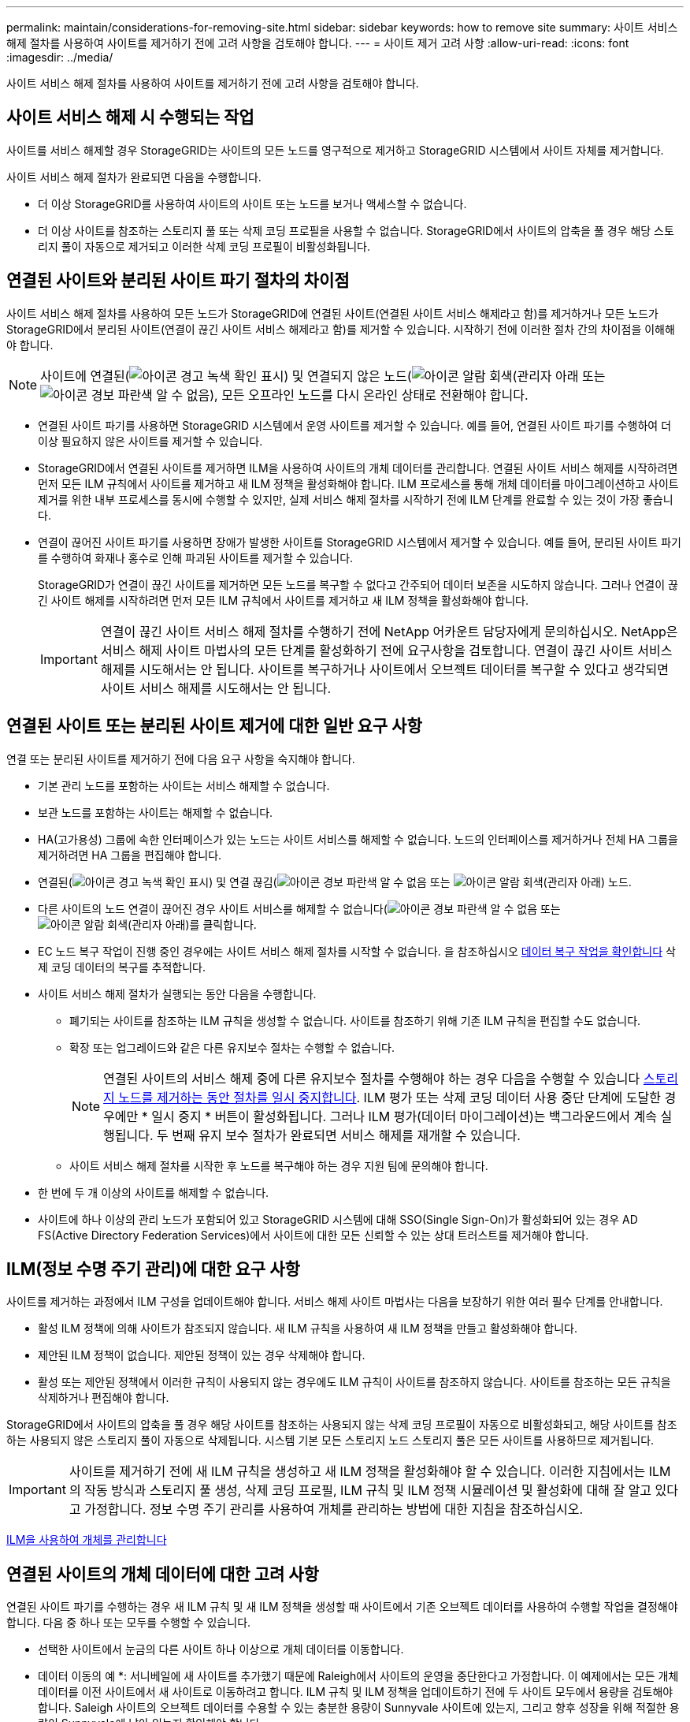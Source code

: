 ---
permalink: maintain/considerations-for-removing-site.html 
sidebar: sidebar 
keywords: how to remove site 
summary: 사이트 서비스 해제 절차를 사용하여 사이트를 제거하기 전에 고려 사항을 검토해야 합니다. 
---
= 사이트 제거 고려 사항
:allow-uri-read: 
:icons: font
:imagesdir: ../media/


[role="lead"]
사이트 서비스 해제 절차를 사용하여 사이트를 제거하기 전에 고려 사항을 검토해야 합니다.



== 사이트 서비스 해제 시 수행되는 작업

사이트를 서비스 해제할 경우 StorageGRID는 사이트의 모든 노드를 영구적으로 제거하고 StorageGRID 시스템에서 사이트 자체를 제거합니다.

사이트 서비스 해제 절차가 완료되면 다음을 수행합니다.

* 더 이상 StorageGRID를 사용하여 사이트의 사이트 또는 노드를 보거나 액세스할 수 없습니다.
* 더 이상 사이트를 참조하는 스토리지 풀 또는 삭제 코딩 프로필을 사용할 수 없습니다. StorageGRID에서 사이트의 압축을 풀 경우 해당 스토리지 풀이 자동으로 제거되고 이러한 삭제 코딩 프로필이 비활성화됩니다.




== 연결된 사이트와 분리된 사이트 파기 절차의 차이점

사이트 서비스 해제 절차를 사용하여 모든 노드가 StorageGRID에 연결된 사이트(연결된 사이트 서비스 해제라고 함)를 제거하거나 모든 노드가 StorageGRID에서 분리된 사이트(연결이 끊긴 사이트 서비스 해제라고 함)를 제거할 수 있습니다. 시작하기 전에 이러한 절차 간의 차이점을 이해해야 합니다.


NOTE: 사이트에 연결된(image:../media/icon_alert_green_checkmark.png["아이콘 경고 녹색 확인 표시"]) 및 연결되지 않은 노드(image:../media/icon_alarm_gray_administratively_down.png["아이콘 알람 회색(관리자 아래"] 또는 image:../media/icon_alarm_blue_unknown.png["아이콘 경보 파란색 알 수 없음"]), 모든 오프라인 노드를 다시 온라인 상태로 전환해야 합니다.

* 연결된 사이트 파기를 사용하면 StorageGRID 시스템에서 운영 사이트를 제거할 수 있습니다. 예를 들어, 연결된 사이트 파기를 수행하여 더 이상 필요하지 않은 사이트를 제거할 수 있습니다.
* StorageGRID에서 연결된 사이트를 제거하면 ILM을 사용하여 사이트의 개체 데이터를 관리합니다. 연결된 사이트 서비스 해제를 시작하려면 먼저 모든 ILM 규칙에서 사이트를 제거하고 새 ILM 정책을 활성화해야 합니다. ILM 프로세스를 통해 개체 데이터를 마이그레이션하고 사이트 제거를 위한 내부 프로세스를 동시에 수행할 수 있지만, 실제 서비스 해제 절차를 시작하기 전에 ILM 단계를 완료할 수 있는 것이 가장 좋습니다.
* 연결이 끊어진 사이트 파기를 사용하면 장애가 발생한 사이트를 StorageGRID 시스템에서 제거할 수 있습니다. 예를 들어, 분리된 사이트 파기를 수행하여 화재나 홍수로 인해 파괴된 사이트를 제거할 수 있습니다.
+
StorageGRID가 연결이 끊긴 사이트를 제거하면 모든 노드를 복구할 수 없다고 간주되어 데이터 보존을 시도하지 않습니다. 그러나 연결이 끊긴 사이트 해제를 시작하려면 먼저 모든 ILM 규칙에서 사이트를 제거하고 새 ILM 정책을 활성화해야 합니다.

+

IMPORTANT: 연결이 끊긴 사이트 서비스 해제 절차를 수행하기 전에 NetApp 어카운트 담당자에게 문의하십시오. NetApp은 서비스 해제 사이트 마법사의 모든 단계를 활성화하기 전에 요구사항을 검토합니다. 연결이 끊긴 사이트 서비스 해제를 시도해서는 안 됩니다. 사이트를 복구하거나 사이트에서 오브젝트 데이터를 복구할 수 있다고 생각되면 사이트 서비스 해제를 시도해서는 안 됩니다.





== 연결된 사이트 또는 분리된 사이트 제거에 대한 일반 요구 사항

연결 또는 분리된 사이트를 제거하기 전에 다음 요구 사항을 숙지해야 합니다.

* 기본 관리 노드를 포함하는 사이트는 서비스 해제할 수 없습니다.
* 보관 노드를 포함하는 사이트는 해제할 수 없습니다.
* HA(고가용성) 그룹에 속한 인터페이스가 있는 노드는 사이트 서비스를 해제할 수 없습니다. 노드의 인터페이스를 제거하거나 전체 HA 그룹을 제거하려면 HA 그룹을 편집해야 합니다.
* 연결된(image:../media/icon_alert_green_checkmark.png["아이콘 경고 녹색 확인 표시"]) 및 연결 끊김(image:../media/icon_alarm_blue_unknown.png["아이콘 경보 파란색 알 수 없음"] 또는 image:../media/icon_alarm_gray_administratively_down.png["아이콘 알람 회색(관리자 아래"]) 노드.
* 다른 사이트의 노드 연결이 끊어진 경우 사이트 서비스를 해제할 수 없습니다(image:../media/icon_alarm_blue_unknown.png["아이콘 경보 파란색 알 수 없음"] 또는 image:../media/icon_alarm_gray_administratively_down.png["아이콘 알람 회색(관리자 아래"])를 클릭합니다.
* EC 노드 복구 작업이 진행 중인 경우에는 사이트 서비스 해제 절차를 시작할 수 없습니다. 을 참조하십시오 xref:checking-data-repair-jobs.adoc[데이터 복구 작업을 확인합니다] 삭제 코딩 데이터의 복구를 추적합니다.
* 사이트 서비스 해제 절차가 실행되는 동안 다음을 수행합니다.
+
** 폐기되는 사이트를 참조하는 ILM 규칙을 생성할 수 없습니다. 사이트를 참조하기 위해 기존 ILM 규칙을 편집할 수도 없습니다.
** 확장 또는 업그레이드와 같은 다른 유지보수 절차는 수행할 수 없습니다.
+

NOTE: 연결된 사이트의 서비스 해제 중에 다른 유지보수 절차를 수행해야 하는 경우 다음을 수행할 수 있습니다 xref:pausing-and-resuming-decommission-process-for-storage-nodes.adoc[스토리지 노드를 제거하는 동안 절차를 일시 중지합니다]. ILM 평가 또는 삭제 코딩 데이터 사용 중단 단계에 도달한 경우에만 * 일시 중지 * 버튼이 활성화됩니다. 그러나 ILM 평가(데이터 마이그레이션)는 백그라운드에서 계속 실행됩니다. 두 번째 유지 보수 절차가 완료되면 서비스 해제를 재개할 수 있습니다.

** 사이트 서비스 해제 절차를 시작한 후 노드를 복구해야 하는 경우 지원 팀에 문의해야 합니다.


* 한 번에 두 개 이상의 사이트를 해제할 수 없습니다.
* 사이트에 하나 이상의 관리 노드가 포함되어 있고 StorageGRID 시스템에 대해 SSO(Single Sign-On)가 활성화되어 있는 경우 AD FS(Active Directory Federation Services)에서 사이트에 대한 모든 신뢰할 수 있는 상대 트러스트를 제거해야 합니다.




== ILM(정보 수명 주기 관리)에 대한 요구 사항

사이트를 제거하는 과정에서 ILM 구성을 업데이트해야 합니다. 서비스 해제 사이트 마법사는 다음을 보장하기 위한 여러 필수 단계를 안내합니다.

* 활성 ILM 정책에 의해 사이트가 참조되지 않습니다. 새 ILM 규칙을 사용하여 새 ILM 정책을 만들고 활성화해야 합니다.
* 제안된 ILM 정책이 없습니다. 제안된 정책이 있는 경우 삭제해야 합니다.
* 활성 또는 제안된 정책에서 이러한 규칙이 사용되지 않는 경우에도 ILM 규칙이 사이트를 참조하지 않습니다. 사이트를 참조하는 모든 규칙을 삭제하거나 편집해야 합니다.


StorageGRID에서 사이트의 압축을 풀 경우 해당 사이트를 참조하는 사용되지 않는 삭제 코딩 프로필이 자동으로 비활성화되고, 해당 사이트를 참조하는 사용되지 않은 스토리지 풀이 자동으로 삭제됩니다. 시스템 기본 모든 스토리지 노드 스토리지 풀은 모든 사이트를 사용하므로 제거됩니다.


IMPORTANT: 사이트를 제거하기 전에 새 ILM 규칙을 생성하고 새 ILM 정책을 활성화해야 할 수 있습니다. 이러한 지침에서는 ILM의 작동 방식과 스토리지 풀 생성, 삭제 코딩 프로필, ILM 규칙 및 ILM 정책 시뮬레이션 및 활성화에 대해 잘 알고 있다고 가정합니다. 정보 수명 주기 관리를 사용하여 개체를 관리하는 방법에 대한 지침을 참조하십시오.

xref:../ilm/index.adoc[ILM을 사용하여 개체를 관리합니다]



== 연결된 사이트의 개체 데이터에 대한 고려 사항

연결된 사이트 파기를 수행하는 경우 새 ILM 규칙 및 새 ILM 정책을 생성할 때 사이트에서 기존 오브젝트 데이터를 사용하여 수행할 작업을 결정해야 합니다. 다음 중 하나 또는 모두를 수행할 수 있습니다.

* 선택한 사이트에서 눈금의 다른 사이트 하나 이상으로 개체 데이터를 이동합니다.
+
* 데이터 이동의 예 *: 서니베일에 새 사이트를 추가했기 때문에 Raleigh에서 사이트의 운영을 중단한다고 가정합니다. 이 예제에서는 모든 개체 데이터를 이전 사이트에서 새 사이트로 이동하려고 합니다. ILM 규칙 및 ILM 정책을 업데이트하기 전에 두 사이트 모두에서 용량을 검토해야 합니다. Saleigh 사이트의 오브젝트 데이터를 수용할 수 있는 충분한 용량이 Sunnyvale 사이트에 있는지, 그리고 향후 성장을 위해 적절한 용량이 Sunnyvale에 남아 있는지 확인해야 합니다.

+

NOTE: 적절한 용량을 사용하려면 이 절차를 수행하기 전에 스토리지 볼륨 또는 스토리지 노드를 기존 사이트에 추가하거나 새 사이트를 추가해야 할 수 있습니다. StorageGRID 시스템 확장 지침을 참조하십시오.

* 선택한 사이트에서 개체 복사본을 삭제합니다.
+
* 데이터 삭제 예 *: 현재 3개 복사본 ILM 규칙을 사용하여 3개 사이트 간에 오브젝트 데이터를 복제한다고 가정합니다. 사이트를 폐기하기 전에 2개 복사본 ILM 규칙을 생성하여 단 2개의 사이트에 데이터를 저장할 수 있습니다. 2-copy 규칙을 사용하는 새로운 ILM 정책을 활성화하면 StorageGRID은 해당 복사본이 더 이상 ILM 요구사항을 충족하지 않기 때문에 세 번째 사이트에서 삭제됩니다. 그러나 개체 데이터는 계속 보호되고 나머지 두 사이트의 용량은 동일하게 유지됩니다.

+

IMPORTANT: 사이트 제거를 수용하기 위해 단일 복사본 ILM 규칙을 만들지 마십시오. 특정 기간 동안 복제된 복사본을 하나만 생성하는 ILM 규칙은 데이터가 영구적으로 손실될 위험이 있습니다. 복제된 객체 복제본이 하나만 있는 경우 스토리지 노드에 장애가 발생하거나 심각한 오류가 발생한 경우 해당 객체가 손실됩니다. 또한 업그레이드와 같은 유지보수 절차 중에는 개체에 대한 액세스가 일시적으로 중단됩니다.





== 연결된 사이트 파기 추가 요구 사항

StorageGRID에서 연결된 사이트를 제거하려면 먼저 다음 사항을 확인해야 합니다.

* StorageGRID 시스템의 모든 노드에는 * 연결됨 * ( 의 연결 상태가 있어야 합니다image:../media/icon_alert_green_checkmark.png["아이콘 경고 녹색 확인 표시"]). 그러나 노드에 활성 경고가 있을 수 있습니다.
+

NOTE: 하나 이상의 노드의 연결이 끊어진 경우 사이트 서비스 해제 마법사의 1-4단계를 완료할 수 있습니다. 그러나 모든 노드가 연결되어 있지 않으면 서비스 해제 프로세스를 시작하는 마법사의 5단계를 완료할 수 없습니다.

* 제거하려는 사이트에 로드 밸런싱에 사용되는 게이트웨이 노드 또는 관리 노드가 포함된 경우 확장 절차를 수행하여 다른 사이트에 이와 동등한 새 노드를 추가해야 할 수 있습니다. 사이트 서비스 해제 절차를 시작하기 전에 클라이언트가 교체 노드에 연결할 수 있는지 확인하십시오.
* 제거하려는 사이트에 고가용성(HA) 그룹에 있는 게이트웨이 노드 또는 관리 노드가 있는 경우 사이트 서비스 해제 마법사의 1-4단계를 완료할 수 있습니다. 그러나 모든 HA 그룹에서 이러한 노드를 제거할 때까지 서비스 해제 프로세스를 시작하는 마법사의 5단계를 완료할 수 없습니다. 기존 클라이언트가 사이트의 노드가 포함된 HA 그룹에 연결할 경우 사이트가 제거된 후에도 StorageGRID에 계속 연결할 수 있는지 확인해야 합니다.
* 제거할 사이트의 스토리지 노드에 클라이언트가 직접 연결하는 경우 사이트 서비스 해제 절차를 시작하기 전에 클라이언트가 다른 사이트의 스토리지 노드에 연결할 수 있는지 확인해야 합니다.
* 활성 ILM 정책의 변경으로 인해 이동할 개체 데이터를 수용할 수 있는 충분한 공간을 나머지 사이트에 제공해야 합니다. 경우에 따라 연결된 사이트의 서비스 해제를 완료하기 전에 스토리지 노드, 스토리지 볼륨 또는 새 사이트를 추가하여 StorageGRID 시스템을 확장해야 할 수도 있습니다.
* 서비스 해제 절차를 완료하려면 적절한 시간이 필요합니다. StorageGRID ILM 프로세스를 사이트에 대한 서비스 중단 전에 사이트의 오브젝트 데이터를 이동하거나 삭제하는 데 며칠, 몇 주 또는 몇 달이 걸릴 수 있습니다.
+

IMPORTANT: 사이트에서 오브젝트 데이터를 이동하거나 삭제하는 경우 사이트의 데이터 양, 시스템의 로드, 네트워크 지연 시간, 필요한 ILM의 특성 등에 따라 며칠, 몇 주 또는 몇 개월이 걸릴 수 있습니다.

* 가능한 한 빨리 서비스 해제 사이트 마법사의 1-4단계를 완료해야 합니다. 서비스 해제 절차는 실제 서비스 해제 절차를 시작하기 전에 사이트에서 데이터를 이동할 수 있도록 허용하면 더 빠르고 운영 중단과 성능에 미치는 영향이 줄어듭니다(마법사의 5단계에서 * 서비스 해제 시작 * 선택).




== 연결이 끊긴 사이트 폐기에 대한 추가 요구 사항

StorageGRID에서 분리된 사이트를 제거하려면 먼저 다음을 확인해야 합니다.

* NetApp 어카운트 담당자에게 문의했습니다. NetApp은 서비스 해제 사이트 마법사의 모든 단계를 활성화하기 전에 요구사항을 검토합니다.
+

IMPORTANT: 연결이 끊긴 사이트 서비스 해제를 시도해서는 안 됩니다. 이 경우 사이트를 복구하거나 사이트에서 오브젝트 데이터를 복구할 수 있다고 판단됩니다.

* 사이트의 모든 노드에는 다음 중 하나의 연결 상태가 있어야 합니다.
+
** 알 수 없음 * (image:../media/icon_alarm_blue_unknown.png["아이콘 경보 파란색 알 수 없음"]) : 알 수 없는 이유로 노드가 그리드에 연결되어 있지 않습니다. 예를 들어, 노드 간 네트워크 연결이 끊어지거나 전원이 꺼졌습니다.
** * 관리 아래 * (image:../media/icon_alarm_gray_administratively_down.png["아이콘 알람 회색(관리자 아래"]) : 노드가 예상 이유로 그리드에 연결되어 있지 않습니다. 예를 들어, 노드의 노드 또는 서비스가 정상적으로 종료되었습니다.


* 다른 모든 사이트의 모든 노드에는 연결 상태 * 연결됨 * ( 이(가) 있어야 합니다image:../media/icon_alert_green_checkmark.png["아이콘 경고 녹색 확인 표시"]). 그러나 이러한 다른 노드에는 활성 경고가 있을 수 있습니다.
* StorageGRID를 사용하여 사이트에 저장된 개체 데이터를 더 이상 보거나 검색할 수 없다는 점을 이해해야 합니다. StorageGRID에서 이 절차를 수행할 때 연결이 끊긴 사이트의 데이터를 보존하려고 시도하지 않습니다.
+

NOTE: ILM 규칙 및 정책이 단일 사이트의 손실로부터 보호되도록 설계된 경우 남아 있는 개체에 대한 복사본이 유지됩니다.

* 사이트에 개체의 복사본만 포함되어 있으면 개체가 손실되어 검색할 수 없다는 점을 이해해야 합니다.




== 사이트를 제거할 때의 정합성 보장 컨트롤에 대한 고려 사항

S3 버킷 또는 Swift 컨테이너의 일관성 수준에 따라 StorageGRID가 오브젝트 메타데이터를 모든 노드 및 사이트에 완전히 복제한 후 클라이언트에 오브젝트 수집이 성공했음을 알리는 것이 결정됩니다. 정합성 보장 레벨은 오브젝트의 가용성과 서로 다른 스토리지 노드 및 사이트에서 이러한 오브젝트의 일관성 간에 균형을 전환합니다.

StorageGRID에서 사이트를 제거할 때는 제거할 사이트에 데이터가 기록되지 않도록 해야 합니다. 따라서 각 버킷 또는 컨테이너의 정합성 보장 레벨을 일시적으로 재정의합니다. 사이트 서비스 해제 프로세스를 시작한 후 StorageGRID에서는 강력한 사이트 정합성을 일시적으로 사용하여 개체 메타데이터가 사이트에 기록되지 않도록 합니다.

이 임시 재정의의 결과로, 사이트 서비스 해제 중에 발생하는 모든 클라이언트 쓰기, 업데이트 및 삭제 작업은 나머지 사이트에서 여러 노드를 사용할 수 없게 될 경우 실패할 수 있습니다.

xref:how-site-recovery-is-performed-by-technical-support.adoc[기술 지원 부서에서 사이트 복구를 수행하는 방법]

xref:../ilm/index.adoc[ILM을 사용하여 개체를 관리합니다]

xref:../expand/index.adoc[그리드를 확장합니다]
